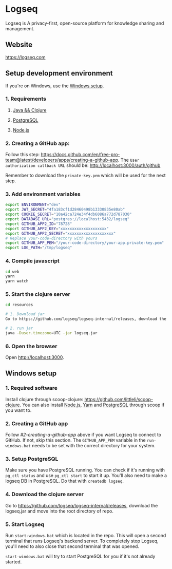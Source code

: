 * Logseq
   Logseq is A privacy-first, open-source platform for knowledge sharing and management.

** Website
   https://logseq.com

** Setup development environment
If you're on Windows, use the [[#windows-setup][Windows setup]].

*** 1. Requirements

**** [[https://clojure.org/guides/getting_started][Java && Clojure]]

**** [[https://www.postgresql.org/download/][PostgreSQL]]

**** [[https://nodejs.org/en/][Node.js]]

*** 2. Creating a GitHub app:
    Follow this step: https://docs.github.com/en/free-pro-team@latest/developers/apps/creating-a-github-app.
    The ~User authorization callback URL~ should be:
    http://localhost:3000/auth/github

    Remember to download the ~private-key.pem~ which will be used for the next step.

*** 3. Add environment variables
       #+BEGIN_SRC sh
         export ENVIRONMENT="dev"
         export JWT_SECRET="4fa183cf1d28460498b13330835e80ab"
         export COOKIE_SECRET="10a42ca724e34f4db6086a772d787030"
         export DATABASE_URL="postgres://localhost:5432/logseq"
         export GITHUB_APP2_ID="78728"
         export GITHUB_APP2_KEY="xxxxxxxxxxxxxxxxxxxx"
         export GITHUB_APP2_SECRET="xxxxxxxxxxxxxxxxxxxx"
         # Replace your-code-directory with yours
         export GITHUB_APP_PEM="/your-code-directory/your-app.private-key.pem"
         export LOG_PATH="/tmp/logseq"
       #+END_SRC

*** 4. Compile javascript
    #+BEGIN_SRC sh
      cd web
      yarn
      yarn watch
    #+END_SRC

*** 5. Start the clojure server
    #+BEGIN_SRC sh
      cd resources

      # 1. Download jar
      Go to https://github.com/logseq/logseq-internal/releases, download the logseq.jar and move it to the "resources" directory.

      # 2. run jar
      java -Duser.timezone=UTC -jar logseq.jar
    #+END_SRC

*** 6. Open the browser
    Open http://localhost:3000.


** Windows setup

*** 1. Required software
    Install clojure through scoop-clojure: https://github.com/littleli/scoop-clojure. You can also install [[https://nodejs.org/en/][Node.js]], [[https://yarnpkg.com/][Yarn]] and [[https://www.postgresql.org/download/][PostgreSQL]] through scoop if you want to.

*** 2. Creating a GitHub app
    Follow [[step #2][#2-creating-a-github-app]] above if you want Logseq to connect to GitHub. If not, skip this section.
    The ~GITHUB_APP_PEM~ variable in the ~run-windows.bat~ needs to be set with the correct directory for your system.

*** 3. Setup PostgreSQL
    Make sure you have PostgreSQL running. You can check if it's running with ~pg_ctl status~ and use ~pg_ctl start~ to start it up.
    You'll also need to make a logseq DB in PostgreSQL. Do that with ~createdb logseq~.

*** 4. Download the clojure server
    Go to https://github.com/logseq/logseq-internal/releases, download the logseq.jar and move into the root directory of repo.

*** 5. Start Logseq
    Run ~start-windows.bat~ which is located in the repo. This will open a second terminal that runs Logseq's backend server.
    To completely stop Logseq, you'll need to also close that second terminal that was opened.

    ~start-windows.bat~ will try to start PostgreSQL for you if it's not already started.